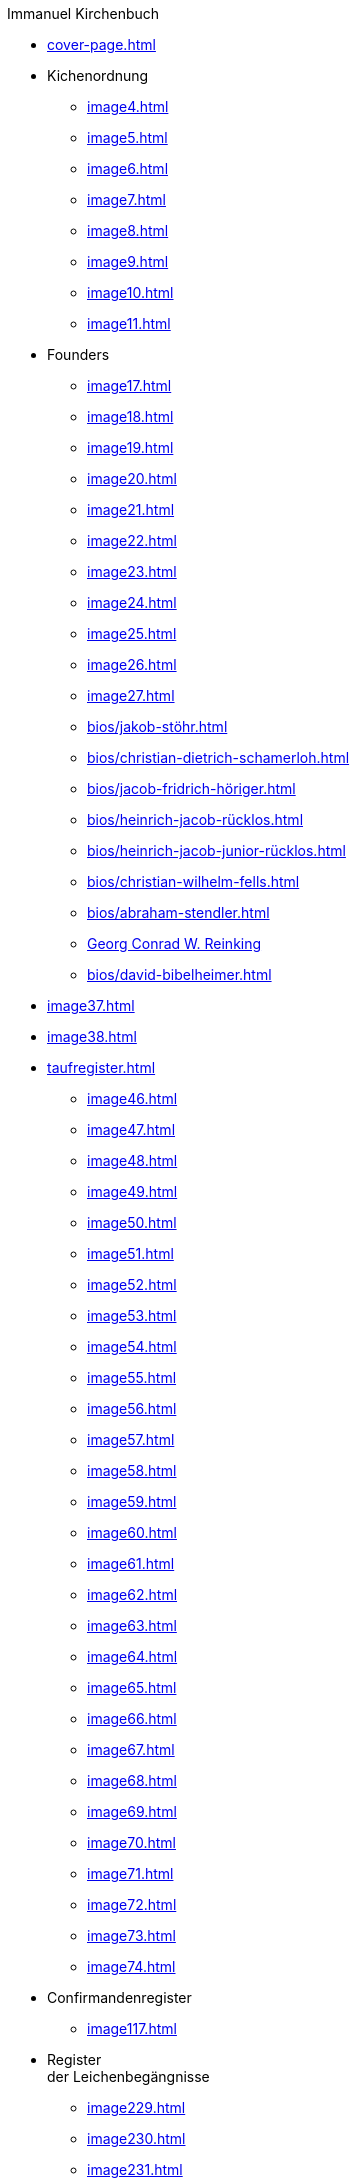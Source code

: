 //.xref:index.adoc[]
.Immanuel Kirchenbuch
* xref:cover-page.adoc[]
* Kichenordnung
** xref:image4.adoc[]
** xref:image5.adoc[]
** xref:image6.adoc[]
** xref:image7.adoc[]
** xref:image8.adoc[]
** xref:image9.adoc[]
** xref:image10.adoc[]
** xref:image11.adoc[]
* Founders 
** xref:image17.adoc[]
** xref:image18.adoc[]
** xref:image19.adoc[]
** xref:image20.adoc[]
** xref:image21.adoc[]
** xref:image22.adoc[]
** xref:image23.adoc[]
** xref:image24.adoc[]
** xref:image25.adoc[]
** xref:image26.adoc[]
** xref:image27.adoc[]
** xref:bios/jakob-stöhr.adoc[]
** xref:bios/christian-dietrich-schamerloh.adoc[]
** xref:bios/jacob-fridrich-höriger.adoc[]
** xref:bios/heinrich-jacob-rücklos.adoc[]
** xref:bios/heinrich-jacob-junior-rücklos.adoc[]
** xref:bios/christian-wilhelm-fells.adoc[]
** xref:bios/abraham-stendler.adoc[]
** xref:bios/georg-conrad-wilhelm-reinking.adoc[Georg Conrad W. Reinking]
** xref:bios/david-bibelheimer.adoc[]
* xref:image37.adoc[]
* xref:image38.adoc[]
* xref:taufregister.adoc[]
** xref:image46.adoc[]
** xref:image47.adoc[]
** xref:image48.adoc[]
** xref:image49.adoc[]
** xref:image50.adoc[]
** xref:image51.adoc[]
** xref:image52.adoc[]
** xref:image53.adoc[]
** xref:image54.adoc[]
** xref:image55.adoc[]
** xref:image56.adoc[]
** xref:image57.adoc[]
** xref:image58.adoc[]
** xref:image59.adoc[]
** xref:image60.adoc[]
** xref:image61.adoc[]
** xref:image62.adoc[]
** xref:image63.adoc[]
** xref:image64.adoc[]
** xref:image65.adoc[]
** xref:image66.adoc[]
** xref:image67.adoc[]
** xref:image68.adoc[]
** xref:image69.adoc[]
** xref:image70.adoc[]
** xref:image71.adoc[]
** xref:image72.adoc[]
** xref:image73.adoc[]
** xref:image74.adoc[]
* Confirmandenregister
** xref:image117.adoc[]
* Register +
der Leichenbegängnisse
** xref:image229.adoc[]
** xref:image230.adoc[]
** xref:image231.adoc[]
** xref:image232.adoc[]
* link:https://www.genealogycenter.info/search_adamsimmanuel.php[Search Cemetery Database]
